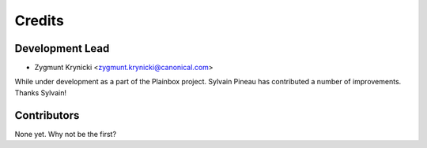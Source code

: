 =======
Credits
=======

Development Lead
----------------

* Zygmunt Krynicki <zygmunt.krynicki@canonical.com>

While under development as a part of the Plainbox project. Sylvain Pineau
has contributed a number of improvements. Thanks Sylvain!

Contributors
------------

None yet. Why not be the first?